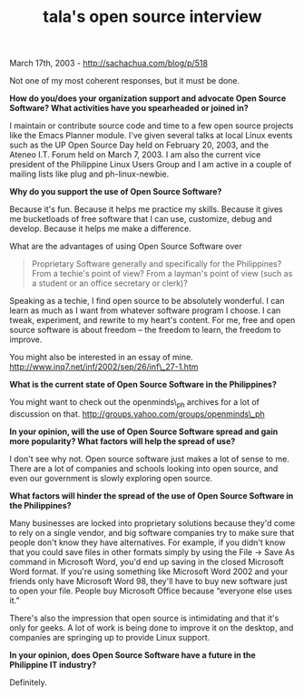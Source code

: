 #+TITLE: tala's open source interview

March 17th, 2003 -
[[http://sachachua.com/blog/p/518][http://sachachua.com/blog/p/518]]

Not one of my most coherent responses, but it must be done.

*How do you/does your organization support and advocate Open Source
 Software? What activities have you spearheaded or joined in?*

I maintain or contribute source code and time to a few open source
 projects like the Emacs Planner module. I've given several talks at
 local Linux events such as the UP Open Source Day held on February 20,
 2003, and the Ateneo I.T. Forum held on March 7, 2003. I am also the
 current vice president of the Philippine Linux Users Group and I am
 active in a couple of mailing lists like plug and ph-linux-newbie.

*Why do you support the use of Open Source Software?*

Because it's fun. Because it helps me practice my skills. Because it
 gives me bucketloads of free software that I can use, customize, debug
 and develop. Because it helps me make a difference.

What are the advantages of using Open Source Software over

#+BEGIN_QUOTE
  Proprietary Software generally and specifically for the Philippines?
   From a techie's point of view? From a layman's point of view (such
   as a student or an office secretary or clerk)?
#+END_QUOTE

Speaking as a techie, I find open source to be absolutely wonderful. I
 can learn as much as I want from whatever software program I choose. I
 can tweak, experiment, and rewrite to my heart's content. For me, free
 and open source software is about freedom -- the freedom to learn, the
 freedom to improve.

You might also be interested in an essay of mine.
[[http://www.inq7.net/inf/2002/sep/26/inf_27-1.htm][http://www.inq7.net/inf/2002/sep/26/inf\_27-1.htm]]

*What is the current state of Open Source Software in the Philippines?*

You might want to check out the openminds\_ph archives for a lot of
 discussion on that.
[[http://groups.yahoo.com/groups/openminds_ph][http://groups.yahoo.com/groups/openminds\_ph]]

*In your opinion, will the use of Open Source Software spread and
 gain more popularity? What factors will help the spread of use?*

I don't see why not. Open source software just makes a lot of sense to
 me. There are a lot of companies and schools looking into open
 source, and even our government is slowly exploring open source.

*What factors will hinder the spread of the use of Open Source
 Software in the Philippines?*

Many businesses are locked into proprietary solutions because they'd
 come to rely on a single vendor, and big software companies try to
 make sure that people don't know they have alternatives. For example,
 if you didn't know that you could save files in other formats simply
 by using the File -> Save As command in Microsoft Word, you'd end up
 saving in the closed Microsoft Word format. If you're using something
 like Microsoft Word 2002 and your friends only have Microsoft Word 98,
 they'll have to buy new software just to open your file. People buy
 Microsoft Office because “everyone else uses it.”

There's also the impression that open source is intimidating and that
 it's only for geeks. A lot of work is being done to improve it on the
desktop,
 and companies are springing up to provide Linux support.

*In your opinion, does Open Source Software have a future in the
 Philippine IT industry?*

Definitely.
